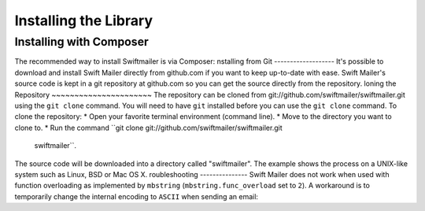 Installing the Library
======================
Installing with Composer
------------------------
The recommended way to install Swiftmailer is via Composer:
nstalling from Git
-------------------
It's possible to download and install Swift Mailer directly from github.com if
you want to keep up-to-date with ease.
Swift Mailer's source code is kept in a git repository at github.com so you
can get the source directly from the repository.
loning the Repository
~~~~~~~~~~~~~~~~~~~~~~
The repository can be cloned from git://github.com/swiftmailer/swiftmailer.git
using the ``git clone`` command.
You will need to have ``git`` installed before you can use the
``git clone`` command.
To clone the repository:
* Open your favorite terminal environment (command line).
* Move to the directory you want to clone to.
* Run the command ``git clone git://github.com/swiftmailer/swiftmailer.git
  swiftmailer``.
The source code will be downloaded into a directory called "swiftmailer".
The example shows the process on a UNIX-like system such as Linux, BSD or Mac
OS X.
roubleshooting
---------------
Swift Mailer does not work when used with function overloading as implemented
by ``mbstring`` (``mbstring.func_overload`` set to ``2``). A workaround is to
temporarily change the internal encoding to ``ASCII`` when sending an email:
